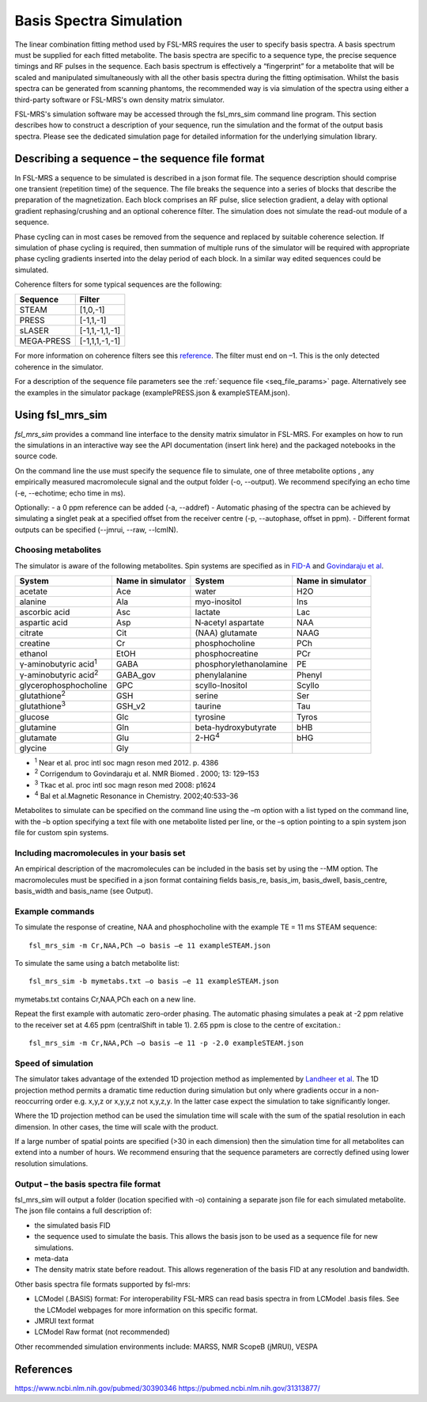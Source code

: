 .. _simulation:

Basis Spectra Simulation
========================
The linear combination fitting method used by FSL-MRS requires the user to specify basis spectra. A basis spectrum must be supplied for each fitted metabolite. The basis spectra are specific to a sequence type, the precise sequence timings and RF pulses in the sequence. Each basis spectrum is effectively a “fingerprint” for a metabolite that will be scaled and manipulated simultaneously with all the other basis spectra during the fitting optimisation. Whilst the basis spectra can be generated from scanning phantoms, the recommended way is via simulation of the spectra using either a third-party software or FSL-MRS's own density matrix simulator. 

FSL-MRS's simulation software may be accessed through the fsl_mrs_sim command line program. This section describes how to construct a description of your sequence, run the simulation and the format of the output basis spectra. Please see the dedicated simulation page for detailed information for the underlying simulation library. 

Describing a sequence – the sequence file format 
------------------------------------------------

In FSL-MRS a sequence to be simulated is described in a json format file. The sequence description should comprise one transient (repetition time) of the sequence. The file breaks the sequence into a series of blocks that describe the preparation of the magnetization. Each block comprises an RF pulse, slice selection gradient, a delay with optional gradient rephasing/crushing and an optional coherence filter. The simulation does not simulate the read-out module of a sequence.

Phase cycling can in most cases be removed from the sequence and replaced by suitable coherence selection. If simulation of phase cycling is required, then summation of multiple runs of the simulator will be required with appropriate phase cycling gradients inserted into the delay period of each block. In a similar way edited sequences could be simulated. 

Coherence filters for some typical sequences are the following:  

========== ===============
Sequence    Filter 
========== ===============
STEAM      [1,0,-1] 
PRESS      [-1,1,-1] 
sLASER     [-1,1,-1,1,-1] 
MEGA‐PRESS [-1,1,1,-1,-1] 
========== ===============

For more information on coherence filters see this `reference <https://www.ncbi.nlm.nih.gov/pubmed/30390346>`_. The filter must end on –1. This is the only detected coherence in the simulator. 

For a description of the sequence file parameters see the :ref:`sequence file <seq_file_params>` page. Alternatively see the examples in the simulator package (examplePRESS.json & exampleSTEAM.json).

Using fsl_mrs_sim 
-----------------

*fsl_mrs_sim* provides a command line interface to the density matrix simulator in FSL-MRS. For examples on how to run the simulations in an interactive way see the API documentation (insert link here) and the packaged notebooks in the source code. 

On the command line the use must specify the sequence file to simulate, one of three metabolite options , any empirically measured macromolecule signal and the output folder (-o, --output). We recommend specifying an echo time (-e, --echotime; echo time in ms). 

Optionally: 
- a 0 ppm reference can be added (-a, --addref) 
- Automatic phasing of the spectra can be achieved by simulating a singlet peak at a specified offset from the receiver centre (-p, --autophase, offset in ppm). 
- Different format outputs can be specified (--jmrui, --raw, --lcmIN). 

Choosing metabolites
~~~~~~~~~~~~~~~~~~~~
The simulator is aware of the following metabolites. Spin systems are specified as in `FID-A <https://pubmed.ncbi.nlm.nih.gov/26715192/>`_ and `Govindaraju et al <https://pubmed.ncbi.nlm.nih.gov/26094860/>`_.  

=============================== =================== =========================== ===================
System                          Name in simulator   System                      Name in simulator 
=============================== =================== =========================== ===================
acetate                         Ace                 water                       H2O 
alanine                         Ala                 myo-inositol                Ins 
ascorbic acid                   Asc                 lactate                     Lac 
aspartic acid                   Asp                 N‐acetyl aspartate          NAA 
citrate                         Cit                 (NAA) glutamate             NAAG 
creatine                        Cr                  phosphocholine              PCh 
ethanol                         EtOH                phosphocreatine             PCr 
γ-aminobutyric acid\ :sup:`1` \ GABA                phosphorylethanolamine      PE 
γ-aminobutyric acid\ :sup:`2` \ GABA_gov            phenylalanine               Phenyl 
glycerophosphocholine           GPC                 scyllo-Inositol             Scyllo 
glutathione\ :sup:`2` \         GSH                 serine                      Ser 
glutathione\ :sup:`3` \         GSH_v2              taurine                     Tau 
glucose                         Glc                 tyrosine                    Tyros 
glutamine                       Gln                 beta-hydroxybutyrate        bHB 
glutamate                       Glu                 2-HG\ :sup:`4` \            bHG 
glycine                         Gly 
=============================== =================== =========================== ===================

- :sup:`1` Near et al. proc intl soc magn reson med 2012. p. 4386 
- :sup:`2` Corrigendum to Govindaraju et al. NMR Biomed . 2000; 13: 129–153
- :sup:`3` Tkac et al. proc intl soc magn reson med 2008: p1624 
- :sup:`4` Bal et al.Magnetic Resonance in Chemistry. 2002;40:533–36

Metabolites to simulate can be specified on the command line using the –m option with a list typed on the command line, with the –b option specifying a text file with one metabolite listed per line, or the –s option pointing to a spin system json file for custom spin systems. 

Including macromolecules in your basis set 
~~~~~~~~~~~~~~~~~~~~~~~~~~~~~~~~~~~~~~~~~~

An empirical description of the macromolecules can be included in the basis set by using the --MM option. The macromolecules must be specified in a json format containing fields basis_re, basis_im, basis_dwell, basis_centre, basis_width and basis_name (see Output).

Example commands 
~~~~~~~~~~~~~~~~

To simulate the response of creatine, NAA and phosphocholine with the example TE = 11 ms STEAM sequence::

    fsl_mrs_sim -m Cr,NAA,PCh –o basis –e 11 exampleSTEAM.json 

To simulate the same using a batch metabolite list:: 

    fsl_mrs_sim -b mymetabs.txt –o basis –e 11 exampleSTEAM.json 

mymetabs.txt contains Cr,NAA,PCh each on a new line. 

Repeat the first example with automatic zero-order phasing. The automatic phasing simulates a peak at -2 ppm relative to the receiver set at 4.65 ppm (centralShift in table 1). 2.65 ppm is close to the centre of excitation.::

    fsl_mrs_sim -m Cr,NAA,PCh –o basis –e 11 -p -2.0 exampleSTEAM.json 

Speed of simulation 
~~~~~~~~~~~~~~~~~~~

The simulator takes advantage of the extended 1D projection method as implemented by `Landheer et al <https://pubmed.ncbi.nlm.nih.gov/31313877/>`_. The 1D projection method permits a dramatic time reduction during simulation but only where gradients occur in a non-reoccurring order e.g. x,y,z or x,y,y,z not x,y,z,y. In the latter case expect the simulation to take significantly longer. 

Where the 1D projection method can be used the simulation time will scale with the sum of the spatial resolution in each dimension. In other cases, the time will scale with the product.

If a large number of spatial points are specified (>30 in each dimension) then the simulation time for all metabolites can extend into a number of hours. We recommend ensuring that the sequence parameters are correctly defined using lower resolution simulations. 

Output – the basis spectra file format
~~~~~~~~~~~~~~~~~~~~~~~~~~~~~~~~~~~~~~

fsl_mrs_sim will output a folder (location specified with -o) containing a separate json file for each simulated metabolite. The json file contains a full description of:

- the simulated basis FID 
- the sequence used to simulate the basis. This allows the basis json to be used as a sequence file for new simulations. 
- meta-data 
- The density matrix state before readout. This allows regeneration of the basis FID at any resolution and bandwidth. 

Other basis spectra file formats supported by fsl-mrs: 

- LCModel (.BASIS) format: For interoperability FSL-MRS can read basis spectra in from LCModel .basis files. See the LCModel webpages for more information on this specific format.  
- JMRUI text format  
- LCModel Raw format (not recommended) 

Other recommended simulation environments include: MARSS, NMR ScopeB (jMRUI), VESPA 


References
----------
https://www.ncbi.nlm.nih.gov/pubmed/30390346
https://pubmed.ncbi.nlm.nih.gov/31313877/